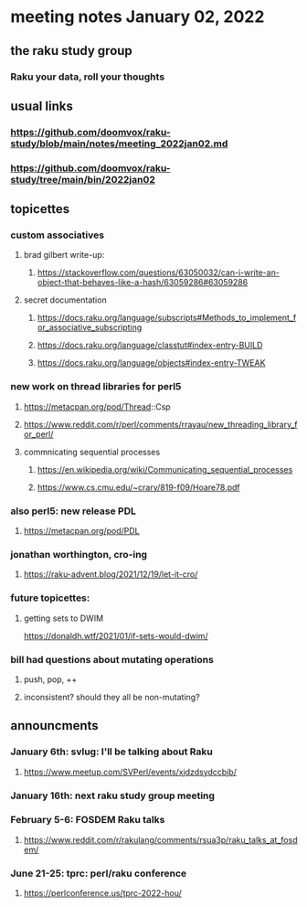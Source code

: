 * meeting notes January 02, 2022
** the raku study group
*** Raku your data, roll your thoughts

** usual links
*** https://github.com/doomvox/raku-study/blob/main/notes/meeting_2022jan02.md 
*** https://github.com/doomvox/raku-study/tree/main/bin/2022jan02

** topicettes

*** custom associatives
**** brad gilbert write-up:
***** https://stackoverflow.com/questions/63050032/can-i-write-an-object-that-behaves-like-a-hash/63059286#63059286
**** secret documentation
***** https://docs.raku.org/language/subscripts#Methods_to_implement_for_associative_subscripting
***** https://docs.raku.org/language/classtut#index-entry-BUILD
***** https://docs.raku.org/language/objects#index-entry-TWEAK

*** new work on thread libraries for perl5
**** https://metacpan.org/pod/Thread::Csp
**** https://www.reddit.com/r/perl/comments/rrayau/new_threading_library_for_perl/
**** commnicating sequential processes
***** https://en.wikipedia.org/wiki/Communicating_sequential_processes
***** https://www.cs.cmu.edu/~crary/819-f09/Hoare78.pdf

*** also perl5: new release PDL 
**** https://metacpan.org/pod/PDL

*** jonathan worthington, cro-ing
**** https://raku-advent.blog/2021/12/19/let-it-cro/

*** future topicettes:
**** getting sets to DWIM
https://donaldh.wtf/2021/01/if-sets-would-dwim/

*** bill had questions about mutating operations
**** push, pop, ++
**** inconsistent? should they all be non-mutating?

** announcments 
*** January 6th: svlug: I'll be talking about Raku
**** https://www.meetup.com/SVPerl/events/xjdzdsydccbjb/

*** January 16th: next raku study group meeting

***  February 5-6: FOSDEM Raku talks
**** https://www.reddit.com/r/rakulang/comments/rsua3p/raku_talks_at_fosdem/

*** June 21-25: tprc: perl/raku conference 
**** https://perlconference.us/tprc-2022-hou/
